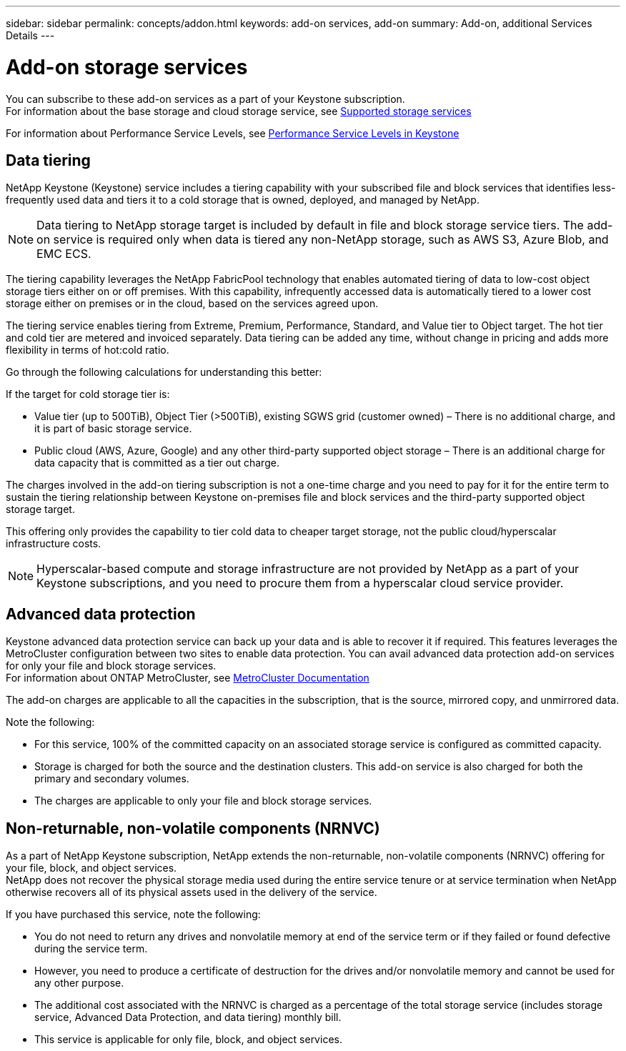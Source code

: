 ---
sidebar: sidebar
permalink: concepts/addon.html
keywords: add-on services, add-on
summary: Add-on, additional Services Details
---

= Add-on storage services
:hardbreaks:
:nofooter:
:icons: font
:linkattrs:
:imagesdir: ./media/

[.lead]
You can subscribe to these add-on services as a part of your Keystone subscription.
For information about the base storage and cloud storage service, see link:supported-storage-services.html[Supported storage services]

For information about Performance Service Levels, see link:performance-service-levels.html[Performance Service Levels in Keystone]

== Data tiering
NetApp Keystone (Keystone) service includes a tiering capability with your subscribed file and block services that identifies less-frequently used data and tiers it to a cold storage that is owned, deployed, and managed by NetApp.
[NOTE]
Data tiering to NetApp storage target is included by default in file and block storage service tiers. The add-on service is required only when data is tiered any non-NetApp storage, such as AWS S3, Azure Blob, and EMC ECS.

The tiering capability leverages the NetApp FabricPool technology that enables automated tiering of data to low-cost object storage tiers either on or off premises. With this capability, infrequently accessed data is automatically tiered to a lower cost storage either on premises or in the cloud, based on the services agreed upon.

The tiering service enables tiering from Extreme, Premium, Performance, Standard, and Value tier to Object target. The hot tier and cold tier are metered and invoiced separately. Data tiering can be added any time, without change in pricing and adds more flexibility in terms of hot:cold ratio.

Go through the following calculations for understanding this better:

If the target for cold storage tier is:

*	Value tier (up to 500TiB), Object Tier (>500TiB), existing SGWS grid (customer owned) – There is no additional charge, and it is part of basic storage service.
*	Public cloud (AWS, Azure, Google) and any other third-party supported object storage – There is an additional charge for data capacity that is committed as a tier out charge.

The charges involved in the add-on tiering subscription is not a one-time charge and you need to pay for it for the entire term to sustain the tiering relationship between Keystone on-premises file and block services and the third-party supported object storage target.

This offering only provides the capability to tier cold data to cheaper target storage, not the public cloud/hyperscalar infrastructure costs.
[NOTE]
Hyperscalar-based compute and storage infrastructure are not provided by NetApp as a part of your Keystone subscriptions, and you need to procure them from a hyperscalar cloud service provider.

== Advanced data protection
Keystone advanced data protection service can back up your data and is able to recover it if required. This features leverages the MetroCluster configuration between two sites to enable data protection. You can avail advanced data protection add-on services for only your file and block storage services.
For information about ONTAP MetroCluster, see link:https://docs.netapp.com/us-en/ontap-metrocluster[MetroCluster Documentation]

The add-on charges are applicable to all the capacities in the subscription, that is the source, mirrored copy, and unmirrored data.

Note the following:

* For this service,	100% of the committed capacity on an associated storage service is configured as committed capacity.
*	Storage is charged for both the source and the destination clusters. This add-on service is also charged for both the primary and secondary volumes.
*	The charges are applicable to only your file and block storage services.

== Non-returnable, non-volatile components (NRNVC)

As a part of NetApp Keystone subscription, NetApp extends the non-returnable, non-volatile components (NRNVC) offering for your file, block, and object services.
NetApp does not recover the physical storage media used during the entire service tenure or at service termination when NetApp otherwise recovers all of its physical assets used in the delivery of the service.

If you have purchased this service, note the following:

* You do not need to return any drives and nonvolatile memory at end of the service term or if they failed or found defective during the service term.
* However, you need to produce a certificate of destruction for the drives and/or nonvolatile memory and cannot be used for any other purpose.
* The additional cost associated with the NRNVC is charged as a percentage of the total storage service (includes storage service, Advanced Data Protection, and data tiering) monthly bill.
* This service is applicable for only file, block, and object services.
